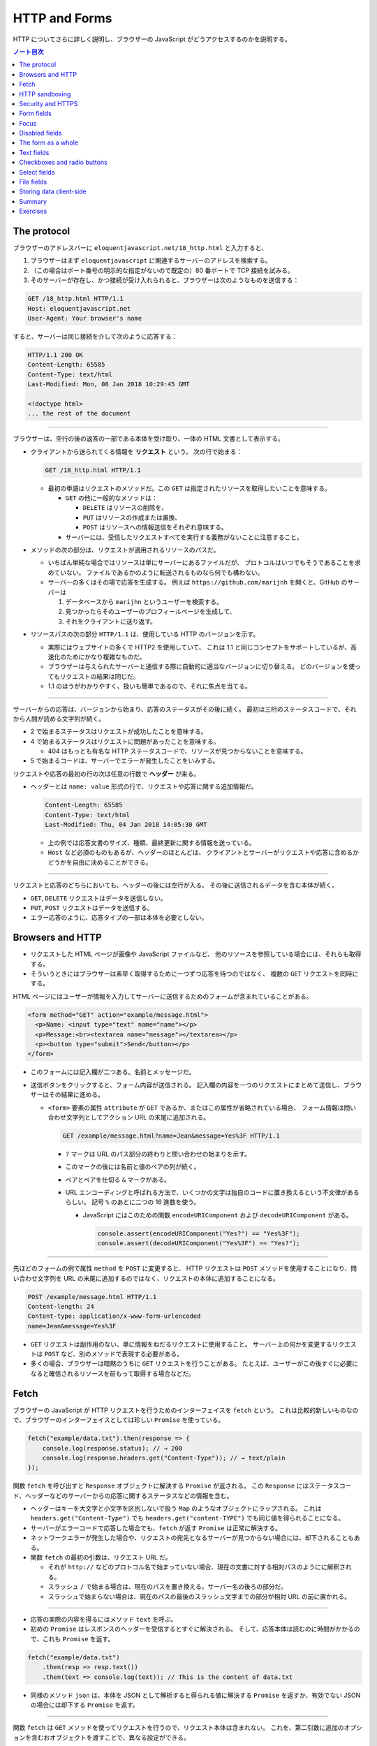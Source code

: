 ======================================================================
HTTP and Forms
======================================================================

HTTP についてさらに詳しく説明し、ブラウザーの JavaScript がどうアクセスするのかを説明する。

.. contents:: ノート目次

The protocol
======================================================================

ブラウザーのアドレスバーに ``eloquentjavascript.net/18_http.html`` と入力すると、

#. ブラウザーはまず ``eloquentjavascript`` に関連するサーバーのアドレスを検索する。
#. （この場合はポート番号の明示的な指定がないので既定の）80 番ポートで TCP 接続を試みる。
#. そのサーバーが存在し、かつ接続が受け入れられると、ブラウザーは次のようなものを送信する：

.. code:: http

   GET /18_http.html HTTP/1.1
   Host: eloquentjavascript.net
   User-Agent: Your browser's name

すると、サーバーは同じ接続を介して次のように応答する：

.. code:: http

   HTTP/1.1 200 OK
   Content-Length: 65585
   Content-Type: text/html
   Last-Modified: Mon, 08 Jan 2018 10:29:45 GMT

   <!doctype html>
   ... the rest of the document

----

ブラウザーは、空行の後の返答の一部である本体を受け取り、一体の HTML 文書として表示する。

* クライアントから送られてくる情報を **リクエスト** という。
  次の行で始まる：

  .. code:: text

     GET /18_http.html HTTP/1.1

  * 最初の単語はリクエストのメソッドだ。この ``GET`` は指定されたリソースを取得したいことを意味する。

    * ``GET`` の他に一般的なメソッドは：

      * ``DELETE`` はリソースの削除を、
      * ``PUT`` はリソースの作成または置換、
      * ``POST`` はリソースへの情報送信をそれぞれ意味する。

    * サーバーには、受信したリクエストすべてを実行する義務がないことに注意すること。

* メソッドの次の部分は、リクエストが適用されるリソースのパスだ。

  * いちばん単純な場合ではリソースは単にサーバーにあるファイルだが、
    プロトコルはいつでもそうであることを求めていない。
    ファイルであるかのように転送されるものなら何でも構わない。
  * サーバーの多くはその場で応答を生成する。
    例えば ``https://github.com/marijnh`` を開くと、GitHub のサーバーは

    #. データベースから ``marijhn`` というユーザーを検索する。
    #. 見つかったらそのユーザーのプロフィールページを生成して、
    #. それをクライアントに送り返す。

* リソースパスの次の部分 ``HTTP/1.1`` は、使用している HTTP のバージョンを示す。

  * 実際にはウェブサイトの多くで HTTP2 を使用していて、
    これは 1.1 と同じコンセプトをサポートしているが、高速化のためにかなり複雑なものだ。
  * ブラウザーは与えられたサーバーと通信する際に自動的に適当なバージョンに切り替える。
    どのバージョンを使ってもリクエストの結果は同じだ。
  * 1.1 のほうがわかりやすく、扱いも簡単であるので、それに焦点を当てる。

----

サーバーからの応答は、バージョンから始まり、応答のステータスがその後に続く。
最初は三桁のステータスコードで、それから人間が読める文字列が続く。

.. code::text

   HTTP/1.1 200 OK

* 2 で始まるステータスはリクエストが成功したことを意味する。
* 4 で始まるステータスはリクエストに問題があったことを意味する。

  * 404 はもっとも有名な HTTP ステータスコードで、リソースが見つからないことを意味する。

* 5 で始まるコードは、サーバーでエラーが発生したことをいみする。

リクエストや応答の最初の行の次は任意の行数で **ヘッダー** が来る。

* ヘッダーとは ``name: value`` 形式の行で、リクエストや応答に関する追加情報だ。

  .. code:: text

     Content-Length: 65585
     Content-Type: text/html
     Last-Modified: Thu, 04 Jan 2018 14:05:30 GMT

  * 上の例では応答文書のサイズ、種類、最終更新に関する情報を送っている。
  * ``Host`` など必須のものもあるが、ヘッダーのほとんどは、
    クライアントとサーバーがリクエストや応答に含めるかどうかを自由に決めることができる。

----

リクエストと応答のどちらにおいても、ヘッダーの後には空行が入る。
その後に送信されるデータを含む本体が続く。

* ``GET``, ``DELETE`` リクエストはデータを送信しない。
* ``PUT``, ``POST`` リクエストはデータを送信する。
* エラー応答のように、応答タイプの一部は本体を必要としない。

Browsers and HTTP
======================================================================

* リクエストした HTML ページが画像や JavaScript ファイルなど、
  他のリソースを参照している場合には、それらも取得する。
* そういうときにはブラウザーは素早く取得するために一つずつ応答を待つのではなく、
  複数の ``GET`` リクエストを同時にする。

HTML ページにはユーザーが情報を入力してサーバーに送信するためのフォームが含まれていることがある。

.. code:: html

   <form method="GET" action="example/message.html">
     <p>Name: <input type="text" name="name"></p>
     <p>Message:<br><textarea name="message"></textarea></p>
     <p><button type="submit">Send</button></p>
   </form>

* このフォームには記入欄が二つある。名前とメッセージだ。
* 送信ボタンをクリックすると、フォーム内容が送信される。
  記入欄の内容を一つのリクエストにまとめて送信し、ブラウザーはその結果に進める。

  * ``<form>`` 要素の属性 ``attribute`` が ``GET`` であるか、またはこの属性が省略されている場合、
    フォーム情報は問い合わせ文字列としてアクション URL の末尾に追加される。

    .. code:: text

       GET /example/message.html?name=Jean&message=Yes%3F HTTP/1.1

    * ``?`` マークは URL のパス部分の終わりと問い合わせの始まりを示す。
    * このマークの後には名前と値のペアの列が続く。
    * ペアとペアを仕切る ``&`` マークがある。
    * URL エンコーディングと呼ばれる方法で、いくつかの文字は独自のコードに置き換えるという不文律があるらしい。
      記号 ``%`` のあとに二つの 16 進数を使う。

      * JavaScript にはこのための関数 ``encodeURIComponent`` および
        ``decodeURIComponent`` がある。

        .. code:: javascript

           console.assert(encodeURIComponent("Yes?") == "Yes%3F");
           console.assert(decodeURIComponent("Yes%3F") == "Yes?");

----

先ほどのフォームの例で属性 ``method`` を ``POST`` に変更すると、
HTTP リクエストは ``POST`` メソッドを使用することになり、問い合わせ文字列を
URL の末尾に追加するのではなく、リクエストの本体に追加することになる。

.. code:: text

   POST /example/message.html HTTP/1.1
   Content-length: 24
   Content-type: application/x-www-form-urlencoded
   name=Jean&message=Yes%3F

* ``GET`` リクエストは副作用のない、単に情報をねだるリクエストに使用すること。
  サーバー上の何かを変更するリクエストは ``POST`` など、別のメソッドで表現する必要がある。
* 多くの場合、ブラウザーは暗黙のうちに ``GET`` リクエストを行うことがある。
  たとえば、ユーザーがこの後すぐに必要になると確信されるリソースを前もって取得する場合などだ。

Fetch
======================================================================

ブラウザーの JavaScript が HTTP リクエストを行うためのインターフェイスを ``fetch`` という。
これは比較的新しいものなので、ブラウザーのインターフェイスとしては珍しい ``Promise`` を使っている。

.. code:: javascript

   fetch("example/data.txt").then(response => {
       console.log(response.status); // → 200
       console.log(response.headers.get("Content-Type")); // → text/plain
   });

関数 ``fetch`` を呼び出すと ``Response`` オブジェクトに解決する ``Promise`` が返される。
この ``Response`` にはステータスコード、ヘッダーなどのサーバーからの応答に関するステータスなどの情報を含む。

* ヘッダーはキーを大文字と小文字を区別しないで扱う ``Map`` のようなオブジェクトにラップされる。
  これは ``headers.get("Content-Type")`` でも ``headers.get("content-TYPE")`` でも同じ値を得られることになる。
* サーバーがエラーコードで応答した場合でも、``fetch`` が返す ``Promise`` は正常に解決する。
* ネットワークエラーが発生した場合や、リクエストの宛先となるサーバーが見つからない場合には、却下されることもある。
* 関数 ``fetch`` の最初の引数は、リクエスト URL だ。

  * それが ``http://`` などのプロトコル名で始まっていない場合、現在の文書に対する相対パスのようにに解釈される。
  * スラッシュ ``/`` で始まる場合は、現在のパスを置き換える。サーバー名の後ろの部分だ。
  * スラッシュで始まらない場合は、現在のパスの最後のスラッシュ文字までの部分が相対 URL の前に置かれる。

----

* 応答の実際の内容を得るにはメソッド ``text`` を呼ぶ。
* 初めの ``Promise`` はレスポンスのヘッダーを受信するとすぐに解決される。
  そして、応答本体は読むのに時間がかかるので、これも ``Promise`` を返す。

.. code:: javascript

   fetch("example/data.txt")
       .then(resp => resp.text())
       .then(text => console.log(text)); // This is the content of data.txt

* 同様のメソッド ``json`` は、本体を JSON として解析すると得られる値に解決する
  ``Promise`` を返すか、有効でない JSON の場合には却下する ``Promise`` を返す。

----

関数 ``fetch`` は ``GET`` メソッドを使ってリクエストを行うので、リクエスト本体は含まれない。
これを、第二引数に追加のオプションを含むおオブジェクトを渡すことで、異なる設定ができる。

.. code:: javascript

   fetch("example/data.txt", {method: "DELETE"}).then(resp => {
       console.log(resp.status); // → 405
   });

----

* リクエスト本体を追加するオプション ``body`` がある。
* ヘッダーを設定するオプション ``headers`` がある。

  * 例えば、このリクエストにはヘッダー ``Range`` があり、サーバーに応答の一部だけを返すように指示する。

    .. code:: javascript

       fetch("example/data.txt", {headers: {Range: "bytes=8-19"}})
           .then(resp => resp.text())
           .then(console.log); // the content

----

``Host`` や ``Range`` など、サーバーが本体のサイズを把握するのに必要なリクエストヘッダーを
ブラウザーが自動的に追加する。ここに独自のヘッダーを追加することで、
認証情報や受信したいファイル形式をサーバーに知らせることができる。

HTTP sandboxing
======================================================================

セキュリティーに関する問題から、ブラウザーはスクリプトが他のドメインに
HTTP リクエストを行うことを禁止している。

正当な理由で複数のドメインにアクセスしたいシステムにとってはこれは厄介だ。
サーバーは、次のようなヘッダーを応答に含めることで、
他のドメインからのリクエストを許可することをクライアントに明示することができる：

.. code:: text

   Access-Control-Allow-Origin: *
   Appreciating HTTP

----

クライアントサーバーシステムの通信をモデル化する方法がいくつかある。

* よく使われるのはリモートプロシージャーコールのモデルだ
  通信は通常の関数呼び出しのパターンに従うが、実際には別のマシンで関数が実行されている。
  この関数呼び出しをリクエストの形で実現する。
* もう一つの方法は、リソースと HTTP メソッドの概念を中心に通信を構築することだ。
  例えば、リモートプロシージャー ``addUser`` の代わりに
  ``/users/larry`` への ``PUT`` リクエストを使うといった具合だ。

二番目の方法ではリソースをキャッシュするなど、HTTP が提供する機能のいくつかが使いやすくなる。
HTTP で使われる概念はよく設計されていて、サーバーインターフェイスを設計する原理の役に立つ集合をもたらす。

Security and HTTPS
======================================================================

``https://`` で始まる URL に使用されるプロトコルは、HTTP トラフィックを読み取りや改竄が困難な方法でラップする。

#. データを交換する前に、クライアントは次のことを検証する：
   ブラウザーが認識している認証局から発行された暗号証明書を持っていることを証明させることで、
   サーバーが主張するとおりの人物であるかどうかを確認する。
#. 次に、接続に乗るデータすべてが暗号化される。

このように HTTPS が正しく機能すれば、なりすましや盗聴を防ぐことができる。

HTTPS は完璧ではなく、偽造されたり盗難されたりした証明書や、通信の盗聴などにより、
HTTPS が失敗する事件がいろいろとあったが、素の HTTP よりもはるかに安全だ。

Form fields
======================================================================

フォームは Web サイトがユーザーの投稿する情報を HTTP リクエストで送信するために元々設計された。
この設計は、サーバーとの対話的操作が常に新しいページに移動して起こることを仮定している。

フォーム記入欄の要素は DOM の一部であり、他の要素にはない多くのプロパティーやイベントをサポートしている。
これらにより、JavaScript で記入欄の入力を検証したり、制御したり、
フォームに新しい機能を追加したりできる。

フォームとは ``<form>`` タグの中に記入欄をいくつかまとめたものだ。
HTML では、単純なチェックボックス、ドロップダウンメニュー、テキストボックスなど、
さまざまな様式の記入欄が用意されている。

多くの記入欄型は ``<input>`` タグを使う。このタグの属性 ``type`` を使って記入欄の様式を選ぶ。
よく使われる型は：

.. csv-table::
   :delim: |
   :header: 型, 様式

   ``text`` | 単一行エディットボックス
   ``password`` | ``text`` と同じだがタイプされた文字をマスクする
   ``checkbox`` | チェックボックス
   ``radio`` | ラジオボタン
   ``file`` | ファイルを選択する記入欄

フォーム記入欄は必ずしも ``<form>`` タグ内に記述する必要はない。ページのどこにでも配置できる。
このようなフォームなし記入欄は送信できないが、JavaScript を使って入力に応答するときには、
記入欄を普通の手段で送信したくないことがしばしばある。

----

複数行のテキスト記入欄には ``<textarea>`` という独自のタグがある。
このタグは終了タグを必要とし、値の代わりにこのタグの間にはさまれたテキストを使用する。

.. code:: html

   <textarea>
   one
   two
   three
   </textarea>

----

``<select>`` タグは、あらかじめ定義された選択肢の中から記入欄を作成すうのに使う。

.. code:: html

   <select>
     <option>Pancakes</option>
     <option>Pudding</option>
     <option>Ice cream</option>
   </select>

----

フォームの記入欄の値が変更されるとイベント ``change`` が発射する。

Focus
======================================================================

HTML の要素の大部分とは違って、フォーム記入欄はキーボードでフォーカスを得ることができる。
クリックされたり作動させたりすると、フォーム記入欄は現在のアクティブな要素となり、
キーボード入力を受け付けるようになる。

* テキスト記入欄に入力できるのは、それにフォーカスされているときだけだ。
* その他の記入欄はキーボードイベントに対する反応が異なる。
  例えば ``<select>`` はユーザーが入力したテキストを含む選択肢に移動しようとし、
  矢印キーに反応して選択を上下に動かす。

* JavaScript からフォーカスを制御するにはメソッド ``focus`` および ``blur`` を使用する。

  * メソッド ``focus`` はそれが呼び出された DOM 要素にフォーカスする。
  * メソッド ``blur`` はフォーカスを消し去る。
  * プロパティー ``document.activeElement`` の値は、現在フォーカスされている要素だ。

.. code:: html

   <input type="text">
   <script>
   document.querySelector("input").focus();
   console.log(document.activeElement.tagName); // → INPUT

   document.querySelector("input").blur();
   console.log(document.activeElement.tagName); // → BODY
   </script>

----

ページによってはユーザーがある入力欄をすぐに操作したいと期待される場合がある。
文書のロード時に JavaScript でフォーカスを与えることもできるが、
それよりも HTML の属性 ``autofocus`` を使うほうがいい。

----

伝統的なブラウザーでは、ユーザーが :kbd:`Tab` キーを押して文書内でフォーカスを移動することができる。
要素がフォーカスされる順序を属性 ``tabindex`` で変更できる。

.. code:: html

   <input type="text" tabindex=1> <a href=".">(help)</a>
   <button onclick="console.log('ok')" tabindex=2>OK</button>

* デフォルトでは、HTML 要素のほとんどはフォーカスされない。
  しかし属性 ``tabindex`` を追加して、フォーカスできるようにすることができる
* 属性 ``tabindex`` の値を ``-1`` に設定すると、タブがその要素を飛ばすようになる。

Disabled fields
======================================================================

フォーム記入欄のすべては属性 ``disabled`` により無効化できる。

.. code:: html

    <button>I'm all right</button>
    <button disabled>I'm out</button>

* この属性は値を持たずに指定することができる。
* 無効化された記入欄は、フォーカスや変更ができず、ブラウザーはそれらの GUI をグレーアウトする。

プログラムが、ボタンやその他のコントロールによるアクションを処理している最中に、
サーバーとの通信が必要になり、時間がかかる場合がある。
そのような場合には、アクションが完了するまでコントロールを無効にするとよい。
ユーザーの誤操作を防止する効果がある。

The form as a whole
======================================================================

* ``<form>`` 要素が含む入力欄には、それの対応する DOM 要素にはプロパティー ``form`` があり、
  値はこれを含む ``<form>`` 要素に相当する DOM 要素だ。
* ``<form>`` 要素にはプロパティー ``elements`` があり、
  そのフォームが含む記入欄の配列のようなコレクションになっている。
* フォーム記入欄の属性 ``name`` は、フォームが送信されるときに記入欄の値がどのように識別されるかを決定する。
  また、フォームのプロパティー ``elements`` に参照する際のプロパティー名としても使用できる。

  * 配列風のオブジェクトとしても、マップ風のオブジェクトとしてもふるまう。

.. code:: html

   <form action="example/submit.html">
     Name: <input type="text" name="name"><br>
     Password: <input type="password" name="password"><br>
     <button type="submit">Log in</button>
   </form>
   <script>
     let form = document.querySelector("form");
     console.log(form.elements[1].type); // password
     console.log(form.elements.password.type); // password
     console.assert(form.elements.name.form == form);
   </script>

----

属性 ``type`` の値が ``submit`` であるボタンを押すとフォームが送信される。
フォーム記入欄がフォーカスされているときに :kbd:`Enter` を押しても同じ効果がある。

フォームを送信することは、ブラウザーがそのフォームの属性 ``action`` で示されるページに
``GET`` または ``POST`` リクエストを使って移動することをふつうは意味する。
しかし、それが起こる前にイベント ``submit`` が発射する。
このイベントを JavaScript を使って処理し、イベントオブジェクトのメソッド
``preventDefault`` を呼び出すことで既定の振る舞いを防ぐことができる。

.. code:: html

   <form action="example/submit.html">
     Value: <input type="text" name="value">
     <button type="submit">Save</button>
   </form>
   <script>
     let form = document.querySelector("form");
     form.addEventListener("submit", event => {
         console.log("Saving value", form.elements.value.value);
         event.preventDefault();
     });
   </script>

JavaScript でイベント ``submit`` を横取りするのことは色々な用途がある。

* ユーザー入力の検証、エラーメッセージの表示。
* フォームを送信する通常の方法を完全に無効にする。
* プログラムが入力を処理し、関数 ``fetch`` を使ってページの再読み込みなしにサーバーに送信することもできる。

Text fields
======================================================================

* ``<textarea>`` タグと ``<input>`` タグが作るテキストやパスワードタイプの入力欄は
  インターフェイスが共通している。

  * DOM 要素に現在の入力内容を文字列として値に持つプロパティー ``value`` がある。
    このプロパティーに別の文字列を代入すると、記入欄の内容が変化する。
  * プロパティー ``selectionStart`` と ``selectionEnd`` は選択テキストの情報を持つ。
    何も選択されていないと、これらのプロパティーはどちらもカーソルの位置を示す。

----

例えば、Khasekhemwy についての記事を書こうとしているが、彼の名前の綴り方がわからないとする。
次のコードは ``<textarea>`` タグにイベントハンドラを設定して、
:kbd:`F2` キーを押すと ``Khasekhemwy`` という文字列を挿入するイベントハンドラーを仕込むものだ：

.. code:: html

   <textarea></textarea>
   <script>
     let textarea = document.querySelector("textarea");
     textarea.addEventListener("keydown", event => {
         // The key code for F2 happens to be 113
         if (event.keyCode == 113) {
             replaceSelection(textarea, "Khasekhemwy");
             event.preventDefault();
         }
     });
     function replaceSelection(field, word) {
         let from = field.selectionStart, to = field.selectionEnd;
         field.value = field.value.slice(0, from) + word +
         field.value.slice(to);
         // Put the cursor after the word
         field.selectionStart = from + word.length;
         field.selectionEnd = from + word.length;
     }
   </script>

関数 ``replaceSelection`` は、記入欄の内容のうち、現在選択されている部分を
指定された文字列で置き換え、その後ろにカーソルを移動させる。

----

記入欄のイベント ``change`` は文字が入力される度に発射するのではなく、
内容が変更された後に記入欄がフォーカスを失うと発射する。
記入欄の変更に即座に反応するためには、代わりにイベント ``input`` に対してイベントハンドラーを登録する。
このイベントはユーザーが文字を入力したり、テキストを削除したり、記入欄の内容を操作するたびに発射する。

Checkboxes and radio buttons
======================================================================

チェックボックスの値は真偽値をとるプロパティー ``checked`` で読み書きする。

.. code:: html

   <label>
     <input type="checkbox" id="purple"> Make this page purple
   </label>
   <script>
     let checkbox = document.querySelector("#purple");
     checkbox.addEventListener("change", () => {
         document.body.style.background =
         checkbox.checked ? "mediumpurple" : "";
     });
   </script>

* ``<label>`` タグは文書の一部と ``<input>`` を関連付ける。
  ラベル上の任意の場所をクリックすると関連付けた記入欄がアクティブになり、
  チェックボックスやラジオボタンの場合は、記入欄がフォーカスされ、値が切り替わる。

----

ラジオボタンは同じ ``name`` 属性を持つ他のそれと暗黙のうちにリンクしていて、
一度にそのうちの一つしかアクティブな状態にならない。

次の例はラジオボタンの選択を変更するたびに文書の背景色をラベルが示すものに変化させるというものだ：

.. code:: html

   Color:
   <label>
     <input type="radio" name="color" value="orange"> Orange
   </label>
     <label>
   <input type="radio" name="color" value="lightgreen"> Green
   </label>
   <label>
     <input type="radio" name="color" value="lightblue"> Blue
   </label>
   <script>
     let buttons = document.querySelectorAll("[name=color]");
     for (let button of Array.from(buttons)) {
         button.addEventListener("change", () => {
             document.body.style.background = button.value;
         });
     }
   </script>

Select fields
======================================================================

* 選択欄は、概念的にはラジオボタンに似ている。ユーザーが一連の選択肢から選ぶことができる。
  ラジオボタンの場合は選択肢のレイアウトを自分で決めることができるが、
  ``<select>`` タグの外観はブラウザーが決める。
* 選択欄には、（ラジオボタンではなく）チェックボックスのリストのようなものもある。
  ``<select>`` タグに属性 ``multiple`` が与えられている場合、ユーザーは任意の数の選択肢を選択することができる。
  これは、ブラウザーのほとんどが、通常の選択欄とは異なる表示をする。
  通常、それを開いたときにしか選択肢の一覧を表示しないドロップダウンコントロールとして描画する。
* ``<option>`` タグはそれぞれが値を持つ。
  この値を定義するには属性 ``value`` で定義する。
  されていない場合には、``<option>`` タグ内のテキストがその値として採用される。
* ``<select>`` 要素の属性 ``value`` は、現在選択されている選択肢をとる。
  しかし、複数欄の場合、現在選択されているオプションのうち一つしか値が表示されないので、
  このプロパティーには意味があまりない。

* ``<select>`` にある ``<option>`` タグは、選択欄のプロパティー ``options`` を通じて、
  配列のようなオブジェクトとしてアクセスできる。

  * 各選択肢にはプロパティー ``selected`` があり、その選択肢が現在選択されているかどうかを示す。
    このプロパティーは選択肢の選択状態を変更するのにも使える。

この例では、複数選択欄から選択値を抽出して、個々のビットから二進数を構成する。
:kbd:`Ctrl` を押しながら複数の選択肢を選択する。

.. code:: html

   <select multiple>
     <option value="1">0001</option>
     <option value="2">0010</option>
     <option value="4">0100</option>
     <option value="8">1000</option>
   </select> = <span id="output">0</span>

   <script>
     let select = document.querySelector("select");
     let output = document.querySelector("#output");
     select.addEventListener("change", () => {
         let number = 0;
         for (let option of Array.from(select.options)) {
             if (option.selected) {
                 number += Number(option.value);
             }
         }
         output.textContent = number;
     });
   </script>

File fields
======================================================================

スクリプトは、ユーザーのプライベートなファイルを簡単に読み始めることはできない。
しかし、ユーザーがファイル欄でファイルを選択すると、
ブラウザーはスクリプトがそのファイルを読んでもよいという意味に解釈する。

ファイル欄は通常、choose や browse などのラベルが付いたボタンのように見え、
その横には選択されたファイルの情報が表示されている。

.. code:: html

   <input type="file">
   <script>
     let input = document.querySelector("input");
     input.addEventListener("change", () => {
         if (input.files.length > 0) {
             let file = input.files[0];
             console.log("You chose", file.name);
             if (file.type) console.log("It has type", file.type);
         }
     });
   </script>

ファイル欄のプロパティー ``files`` は選択したファイルを格納した配列風オブジェクトで、最初は空だ。
ファイル欄は属性 ``multiple`` がサポートされているので、複数ファイルを同時に選択できる。

オブジェクト ``files`` 内のオブジェクトは次のプロパティーを持つ：

* ``name``: ファイル名
* ``size``: ファイルサイズ（バイト単位）
* ``type``: ``text/plain`` や ``image/jpeg`` などのメディアタイプ。

ファイルの内容を持つプロパティーはないので、自分で取得する。
ディスクからのファイルの読み込みには時間がかかるので、非同期処理を書く：

.. code:: html

   <input type="file" multiple>
   <script>
     let input = document.querySelector("input");
     input.addEventListener("change", () => {
         for (let file of Array.from(input.files)) {
             let reader = new FileReader();
             reader.addEventListener("load", () => {
                 console.log("File", file.name, "starts with",
                     reader.result.slice(0, 20));
             });
             reader.readAsText(file);
         }
     });
   </script>

ファイル欄のプロパティー ``files`` 内のオブジェクトごとにオブジェクト ``FileReader`` を生成してファイルを読み取る。
イベント ``load`` にハンドラーを登録し、そこでファイルのテキストを読み込み、プロパティー ``result`` に格納する。

``FileReader`` は何らかの理由でファイルの読み込みに失敗した場合、イベント ``error`` を発射する。
エラーオブジェクトが ``FileReader`` のプロパティー ``error`` に格納される。
このインターフェースは ``Promise`` が言語の一部になる前に設計されたものだ。
次のように ``Promise`` でラップすることもできる：

.. code:: javascript

   function readFileText(file) {
       return new Promise((resolve, reject) => {
           let reader = new FileReader();
           reader.addEventListener(
               "load", () => resolve(reader.result));
           reader.addEventListener(
               "error", () => reject(reader.error));
           reader.readAsText(file);
       });
   }

Storing data client-side
======================================================================

単純な HTML ページにフォームとイベントハンドラーを利用したちょっとした JavaScript を付けると、
基本的な作業を自動化する小さな補助プログラムとなるミニアプリケーションとなる。

このようなアプリケーションでは、セッション間で何かを記憶しておく必要がある。JavaScript の変数は
ページが閉じられるたびに捨てられてしまうから使えない。
サーバーを用意してインターネットに接続し、そこにアプリケーションが何かを保存することもできるが、
それでは余計な仕事が増え、複雑になってしまう。時には、データをブラウザーに保存するだけで十分な場合もある。

オブジェクト ``localStorage`` を使用すると、ページの再読み込みにも耐えられる方法でデータを保存できる。
このオブジェクトでは、名前の下に文字列の値を収めることができる。

.. code:: javascript

   localStorage.setItem("username", "marijn");
   console.log(localStorage.getItem("username")); // → marijn
   localStorage.removeItem("username");

``localStorage`` の値は、上書きされるか、``removeItem`` が削除するか、
ユーザーがローカルデータを消去するまで残り続ける。

ドメインが異なるサイトは、異なるストレージ区画になる。
つまり、あるサイトの ``localStorage`` に保存されたデータは、原則として、
そのサイトのスクリプトでしか読み書きできないということになる。

ブラウザーは、サイトが ``localStorage`` に保存できるデータのサイズを制限する。

----

次のコード (pp. 337-338) は、粗いメモを取るアプリケーションを実装している。
名前の付いたノートの集合を保持し、編集したり、新しいものを作成することができる。

* このスクリプトは、``localStorage`` に格納されている ``"Notes"`` の値から開始状態を取得する。

  * または、それがない場合は、買い物リストだけを持つ例の状態を作成する。
  * 存在しないフィールドを ``localStorage`` から読み込むと ``null`` が返される。
  * ``JSON.parse`` に ``null`` を渡すと、文字列 ``"null"`` を解析して ``null`` を返す。

* メソッド ``setState`` は、DOM が所定の状態を示していることを確認して
  新しい状態を ``localStorage`` に保存する。
  イベントハンドラーがこの関数を呼び出して新しい状態に移る。

この例で ``Object.assign`` を使っているのは、古い ``state.notes`` の複製である新しいオブジェクト
を作成することを意図しているが、プロパティが一つ追加または上書きされている。

* ``Object.assign`` は最初の引数を取り、それ以降の引数からすべてのプロパティーをそれに追加する。
  したがって、空のオブジェクトを与えると、新しいオブジェクトを埋めることになる。
* 第三引数の角括弧表記は動的な値を名前とするプロパティを作成するのに使う。

----

``localStorage`` に似たオブジェクトに ``sessionStorage`` というものがある。

両者の違いは、``sessionStorage`` の内容が各セッションの終了時に忘れられることだ。
ブラウザのほとんどが、ブラウザが閉じられるたびに、各セッションの終了時に内容を忘れる。

Summary
======================================================================

HTTP の仕組みについて議論した。

* クライアントはリクエストを送信する。リクエストとは ``GET`` などのメソッド一つとリソース一つを特定するパスを含むものだ。
* サーバーはリクエストの処理を決めて、ステータスコードと応答本体を使って応答する。
* リクエストと応答の両方とも、ヘッダーという追加情報を含むことがある。
* ブラウザー JavaScript が HTTP リクエストを行うためのインターフェイスを ``fetch`` という。
  こういうふうにしてリクエストする：

  .. code:: javascript

     fetch("/18_http.html").then(r => r.text()).then(text => {
         console.log(`The page starts with ${text.slice(0, 15)}`);
     });

* ブラウザーはページの表示に必要な（ページ以外の）リソースをも得るために
  ``GET`` リクエストを行う。

----

ページはフォームを含むことがある。
ユーザーが入力した情報を、フォームが投稿されたときに新しいページへのリクエストとして送信する。

* HTML は各種フォーム記入欄を表現することができる。
* このような記入欄は JavaScript で検証したり操作したりすることができる。

  * 記入欄は変更されると ``change`` イベントが発射する。
  * テキストが入力されると ``input`` イベントが発射する。
  * キーボードフォーカスがあるとキーボードイベントを受け取る。
  * プロパティー ``value`` や ``checked`` を記入欄の内容に対する読み書きに使用する。

* フォームが投稿されると ``submit`` イベントが発射する。

  * JavaScript でこのイベントの ``preventDefault`` を呼び出して、
    ブラウザーの既定の所作を無効化することができる。

* フォーム記入欄要素は ``<form>`` タグの外にも出現する。
* ユーザーがファイル選択欄でローカルファイルシステムからファイルを選択すると、
  JavaScript から ``FileReader`` を使用してそのファイルの内容にアクセスできる。
* オブジェクト ``localStorage`` および ``sessionStorage`` を使用して、
  ページの再読み込みに耐えられるように情報を保存するために使用できる。

  * ``localStorage`` はユーザーがデータを消去するまで永久に保存する。
  * ``sessionStorage`` はブラウザーを閉じるまで保存される。

Exercises
======================================================================

.. todo:: 問題をやるのは後回し。
